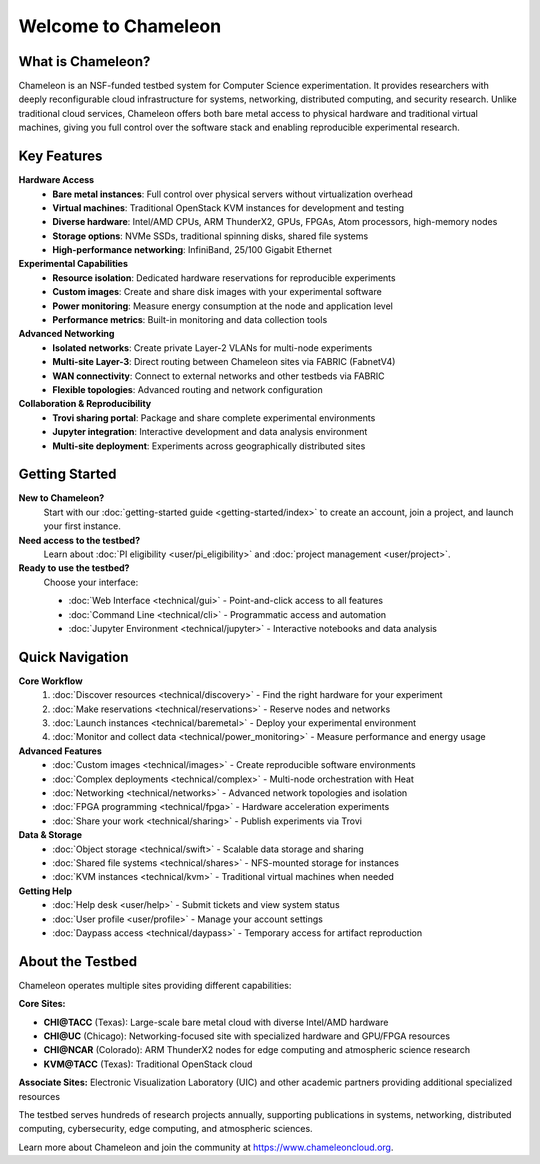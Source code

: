 ====================
Welcome to Chameleon
====================

What is Chameleon?
==================

Chameleon is an NSF-funded testbed system for Computer Science experimentation. 
It provides researchers with deeply reconfigurable cloud infrastructure for systems, 
networking, distributed computing, and security research. Unlike traditional cloud 
services, Chameleon offers both bare metal access to physical hardware and traditional 
virtual machines, giving you full control over the software stack and enabling 
reproducible experimental research.

Key Features
============

**Hardware Access**
  * **Bare metal instances**: Full control over physical servers without virtualization overhead
  * **Virtual machines**: Traditional OpenStack KVM instances for development and testing
  * **Diverse hardware**: Intel/AMD CPUs, ARM ThunderX2, GPUs, FPGAs, Atom processors, high-memory nodes
  * **Storage options**: NVMe SSDs, traditional spinning disks, shared file systems
  * **High-performance networking**: InfiniBand, 25/100 Gigabit Ethernet

**Experimental Capabilities**
  * **Resource isolation**: Dedicated hardware reservations for reproducible experiments
  * **Custom images**: Create and share disk images with your experimental software
  * **Power monitoring**: Measure energy consumption at the node and application level
  * **Performance metrics**: Built-in monitoring and data collection tools

**Advanced Networking**
  * **Isolated networks**: Create private Layer-2 VLANs for multi-node experiments
  * **Multi-site Layer-3**: Direct routing between Chameleon sites via FABRIC (FabnetV4)
  * **WAN connectivity**: Connect to external networks and other testbeds via FABRIC
  * **Flexible topologies**: Advanced routing and network configuration

**Collaboration & Reproducibility**
  * **Trovi sharing portal**: Package and share complete experimental environments
  * **Jupyter integration**: Interactive development and data analysis environment
  * **Multi-site deployment**: Experiments across geographically distributed sites

Getting Started
===============

**New to Chameleon?**
  Start with our :doc:`getting-started guide <getting-started/index>` to create an account, 
  join a project, and launch your first instance.

**Need access to the testbed?**
  Learn about :doc:`PI eligibility <user/pi_eligibility>` and :doc:`project management <user/project>`.

**Ready to use the testbed?**
  Choose your interface:
  
  * :doc:`Web Interface <technical/gui>` - Point-and-click access to all features
  * :doc:`Command Line <technical/cli>` - Programmatic access and automation
  * :doc:`Jupyter Environment <technical/jupyter>` - Interactive notebooks and data analysis

Quick Navigation
================

**Core Workflow**
  1. :doc:`Discover resources <technical/discovery>` - Find the right hardware for your experiment
  2. :doc:`Make reservations <technical/reservations>` - Reserve nodes and networks
  3. :doc:`Launch instances <technical/baremetal>` - Deploy your experimental environment
  4. :doc:`Monitor and collect data <technical/power_monitoring>` - Measure performance and energy usage

**Advanced Features**
  * :doc:`Custom images <technical/images>` - Create reproducible software environments
  * :doc:`Complex deployments <technical/complex>` - Multi-node orchestration with Heat
  * :doc:`Networking <technical/networks>` - Advanced network topologies and isolation
  * :doc:`FPGA programming <technical/fpga>` - Hardware acceleration experiments
  * :doc:`Share your work <technical/sharing>` - Publish experiments via Trovi

**Data & Storage**
  * :doc:`Object storage <technical/swift>` - Scalable data storage and sharing
  * :doc:`Shared file systems <technical/shares>` - NFS-mounted storage for instances
  * :doc:`KVM instances <technical/kvm>` - Traditional virtual machines when needed

**Getting Help**
  * :doc:`Help desk <user/help>` - Submit tickets and view system status
  * :doc:`User profile <user/profile>` - Manage your account settings
  * :doc:`Daypass access <technical/daypass>` - Temporary access for artifact reproduction

About the Testbed
=================

Chameleon operates multiple sites providing different capabilities:

**Core Sites:**

* **CHI@TACC** (Texas): Large-scale bare metal cloud with diverse Intel/AMD hardware
* **CHI@UC** (Chicago): Networking-focused site with specialized hardware and GPU/FPGA resources
* **CHI@NCAR** (Colorado): ARM ThunderX2 nodes for edge computing and atmospheric science research
* **KVM@TACC** (Texas): Traditional OpenStack cloud

**Associate Sites:**
Electronic Visualization Laboratory (UIC) and other academic partners providing additional specialized resources

The testbed serves hundreds of research projects annually, supporting publications 
in systems, networking, distributed computing, cybersecurity, edge computing, and 
atmospheric sciences.

Learn more about Chameleon and join the community at https://www.chameleoncloud.org.